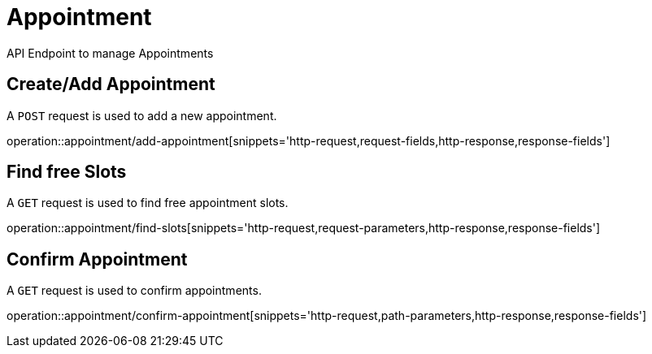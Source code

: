 = Appointment
API Endpoint to manage Appointments


== Create/Add Appointment
A `POST` request is used to add a new appointment.

operation::appointment/add-appointment[snippets='http-request,request-fields,http-response,response-fields']


== Find free Slots
A `GET` request is used to find free appointment slots.

operation::appointment/find-slots[snippets='http-request,request-parameters,http-response,response-fields']


== Confirm Appointment
A `GET` request is used to confirm appointments.

operation::appointment/confirm-appointment[snippets='http-request,path-parameters,http-response,response-fields']
